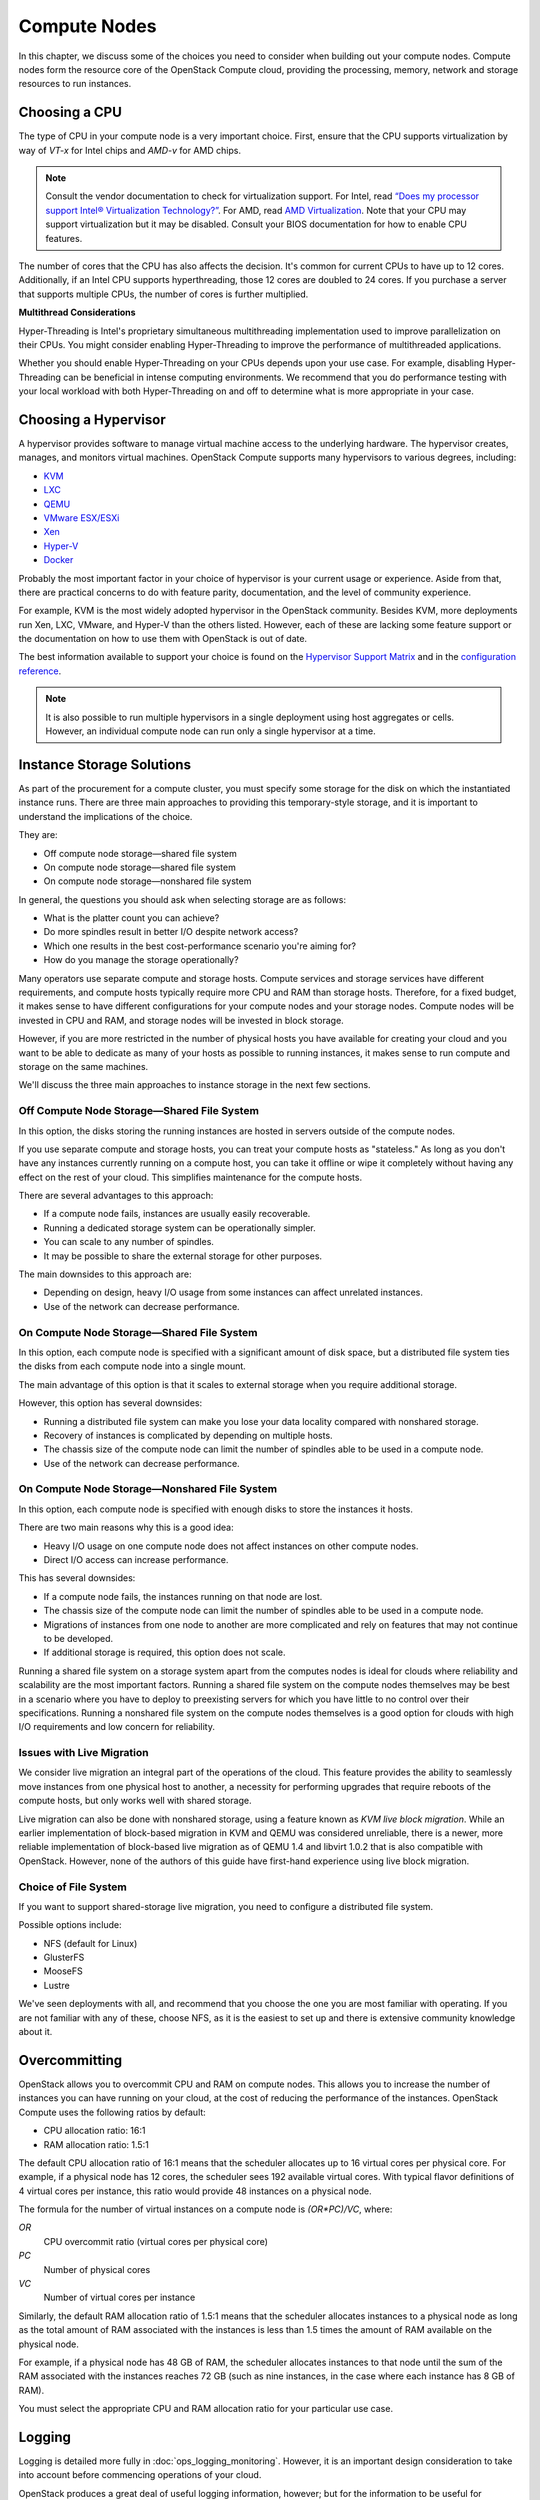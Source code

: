=============
Compute Nodes
=============

In this chapter, we discuss some of the choices you need to consider
when building out your compute nodes. Compute nodes form the resource
core of the OpenStack Compute cloud, providing the processing, memory,
network and storage resources to run instances.

Choosing a CPU
~~~~~~~~~~~~~~

The type of CPU in your compute node is a very important choice. First,
ensure that the CPU supports virtualization by way of *VT-x* for Intel
chips and *AMD-v* for AMD chips.

.. note::

   Consult the vendor documentation to check for virtualization
   support. For Intel, read `“Does my processor support Intel® Virtualization
   Technology?” <http://www.intel.com/support/processors/sb/cs-030729.htm>`_.
   For AMD, read `AMD Virtualization
   <http://www.amd.com/en-us/innovations/software-technologies/server-solution/virtualization>`_.
   Note that your CPU may support virtualization but it may be
   disabled. Consult your BIOS documentation for how to enable CPU
   features.

The number of cores that the CPU has also affects the decision. It's
common for current CPUs to have up to 12 cores. Additionally, if an
Intel CPU supports hyperthreading, those 12 cores are doubled to 24
cores. If you purchase a server that supports multiple CPUs, the number
of cores is further multiplied.

**Multithread Considerations**

Hyper-Threading is Intel's proprietary simultaneous multithreading
implementation used to improve parallelization on their CPUs. You might
consider enabling Hyper-Threading to improve the performance of
multithreaded applications.

Whether you should enable Hyper-Threading on your CPUs depends upon your
use case. For example, disabling Hyper-Threading can be beneficial in
intense computing environments. We recommend that you do performance
testing with your local workload with both Hyper-Threading on and off to
determine what is more appropriate in your case.

Choosing a Hypervisor
~~~~~~~~~~~~~~~~~~~~~

A hypervisor provides software to manage virtual machine access to the
underlying hardware. The hypervisor creates, manages, and monitors
virtual machines. OpenStack Compute supports many hypervisors to various
degrees, including:

-  `KVM <http://www.linux-kvm.org/page/Main_Page>`_

-  `LXC <https://linuxcontainers.org/>`_

-  `QEMU <http://wiki.qemu.org/Main_Page>`_

-  `VMware
   ESX/ESXi <https://www.vmware.com/support/vsphere-hypervisor>`_

-  `Xen <http://www.xenproject.org/>`_

-  `Hyper-V <http://technet.microsoft.com/en-us/library/hh831531.aspx>`_

-  `Docker <https://www.docker.com/>`_

Probably the most important factor in your choice of hypervisor is your
current usage or experience. Aside from that, there are practical
concerns to do with feature parity, documentation, and the level of
community experience.

For example, KVM is the most widely adopted hypervisor in the OpenStack
community. Besides KVM, more deployments run Xen, LXC, VMware, and
Hyper-V than the others listed. However, each of these are lacking some
feature support or the documentation on how to use them with OpenStack
is out of date.

The best information available to support your choice is found on the
`Hypervisor Support Matrix
<http://docs.openstack.org/developer/nova/support-matrix.html>`_
and in the `configuration reference
<http://docs.openstack.org/liberty/config-reference/content/section_compute-hypervisors.html>`_.

.. note::

   It is also possible to run multiple hypervisors in a single
   deployment using host aggregates or cells. However, an individual
   compute node can run only a single hypervisor at a time.

Instance Storage Solutions
~~~~~~~~~~~~~~~~~~~~~~~~~~

As part of the procurement for a compute cluster, you must specify some
storage for the disk on which the instantiated instance runs. There are
three main approaches to providing this temporary-style storage, and it
is important to understand the implications of the choice.

They are:

-  Off compute node storage—shared file system

-  On compute node storage—shared file system

-  On compute node storage—nonshared file system

In general, the questions you should ask when selecting storage are as
follows:

-  What is the platter count you can achieve?

-  Do more spindles result in better I/O despite network access?

-  Which one results in the best cost-performance scenario you're aiming
   for?

-  How do you manage the storage operationally?

Many operators use separate compute and storage hosts. Compute services
and storage services have different requirements, and compute hosts
typically require more CPU and RAM than storage hosts. Therefore, for a
fixed budget, it makes sense to have different configurations for your
compute nodes and your storage nodes. Compute nodes will be invested in
CPU and RAM, and storage nodes will be invested in block storage.

However, if you are more restricted in the number of physical hosts you
have available for creating your cloud and you want to be able to
dedicate as many of your hosts as possible to running instances, it
makes sense to run compute and storage on the same machines.

We'll discuss the three main approaches to instance storage in the next
few sections.

Off Compute Node Storage—Shared File System
-------------------------------------------

In this option, the disks storing the running instances are hosted in
servers outside of the compute nodes.

If you use separate compute and storage hosts, you can treat your
compute hosts as "stateless." As long as you don't have any instances
currently running on a compute host, you can take it offline or wipe it
completely without having any effect on the rest of your cloud. This
simplifies maintenance for the compute hosts.

There are several advantages to this approach:

-  If a compute node fails, instances are usually easily recoverable.

-  Running a dedicated storage system can be operationally simpler.

-  You can scale to any number of spindles.

-  It may be possible to share the external storage for other purposes.

The main downsides to this approach are:

-  Depending on design, heavy I/O usage from some instances can affect
   unrelated instances.

-  Use of the network can decrease performance.

On Compute Node Storage—Shared File System
------------------------------------------

In this option, each compute node is specified with a significant amount
of disk space, but a distributed file system ties the disks from each
compute node into a single mount.

The main advantage of this option is that it scales to external storage
when you require additional storage.

However, this option has several downsides:

-  Running a distributed file system can make you lose your data
   locality compared with nonshared storage.

-  Recovery of instances is complicated by depending on multiple hosts.

-  The chassis size of the compute node can limit the number of spindles
   able to be used in a compute node.

-  Use of the network can decrease performance.

On Compute Node Storage—Nonshared File System
---------------------------------------------

In this option, each compute node is specified with enough disks to
store the instances it hosts.

There are two main reasons why this is a good idea:

-  Heavy I/O usage on one compute node does not affect instances on
   other compute nodes.

-  Direct I/O access can increase performance.

This has several downsides:

-  If a compute node fails, the instances running on that node are lost.

-  The chassis size of the compute node can limit the number of spindles
   able to be used in a compute node.

-  Migrations of instances from one node to another are more complicated
   and rely on features that may not continue to be developed.

-  If additional storage is required, this option does not scale.

Running a shared file system on a storage system apart from the computes
nodes is ideal for clouds where reliability and scalability are the most
important factors. Running a shared file system on the compute nodes
themselves may be best in a scenario where you have to deploy to
preexisting servers for which you have little to no control over their
specifications. Running a nonshared file system on the compute nodes
themselves is a good option for clouds with high I/O requirements and
low concern for reliability.

Issues with Live Migration
--------------------------

We consider live migration an integral part of the operations of the
cloud. This feature provides the ability to seamlessly move instances
from one physical host to another, a necessity for performing upgrades
that require reboots of the compute hosts, but only works well with
shared storage.

Live migration can also be done with nonshared storage, using a feature
known as *KVM live block migration*. While an earlier implementation of
block-based migration in KVM and QEMU was considered unreliable, there
is a newer, more reliable implementation of block-based live migration
as of QEMU 1.4 and libvirt 1.0.2 that is also compatible with OpenStack.
However, none of the authors of this guide have first-hand experience
using live block migration.

Choice of File System
---------------------

If you want to support shared-storage live migration, you need to
configure a distributed file system.

Possible options include:

-  NFS (default for Linux)

-  GlusterFS

-  MooseFS

-  Lustre

We've seen deployments with all, and recommend that you choose the one
you are most familiar with operating. If you are not familiar with any
of these, choose NFS, as it is the easiest to set up and there is
extensive community knowledge about it.

Overcommitting
~~~~~~~~~~~~~~

OpenStack allows you to overcommit CPU and RAM on compute nodes. This
allows you to increase the number of instances you can have running on
your cloud, at the cost of reducing the performance of the instances.
OpenStack Compute uses the following ratios by default:

-  CPU allocation ratio: 16:1

-  RAM allocation ratio: 1.5:1

The default CPU allocation ratio of 16:1 means that the scheduler
allocates up to 16 virtual cores per physical core. For example, if a
physical node has 12 cores, the scheduler sees 192 available virtual
cores. With typical flavor definitions of 4 virtual cores per instance,
this ratio would provide 48 instances on a physical node.

The formula for the number of virtual instances on a compute node is
*(OR*PC)/VC*, where:

*OR*
    CPU overcommit ratio (virtual cores per physical core)

*PC*
    Number of physical cores

*VC*
    Number of virtual cores per instance

Similarly, the default RAM allocation ratio of 1.5:1 means that the
scheduler allocates instances to a physical node as long as the total
amount of RAM associated with the instances is less than 1.5 times the
amount of RAM available on the physical node.

For example, if a physical node has 48 GB of RAM, the scheduler
allocates instances to that node until the sum of the RAM associated
with the instances reaches 72 GB (such as nine instances, in the case
where each instance has 8 GB of RAM).

You must select the appropriate CPU and RAM allocation ratio for your
particular use case.

Logging
~~~~~~~

Logging is detailed more fully in :doc:`ops_logging_monitoring`. However,
it is an important design consideration to take into account before
commencing operations of your cloud.

OpenStack produces a great deal of useful logging information, however;
but for the information to be useful for operations purposes, you should
consider having a central logging server to send logs to, and a log
parsing/analysis system (such as logstash).

Networking
~~~~~~~~~~

Networking in OpenStack is a complex, multifaceted challenge. See
:doc:`arch_network_design`.

Conclusion
~~~~~~~~~~

Compute nodes are the workhorse of your cloud and the place where your
users' applications will run. They are likely to be affected by your
decisions on what to deploy and how you deploy it. Their requirements
should be reflected in the choices you make.
